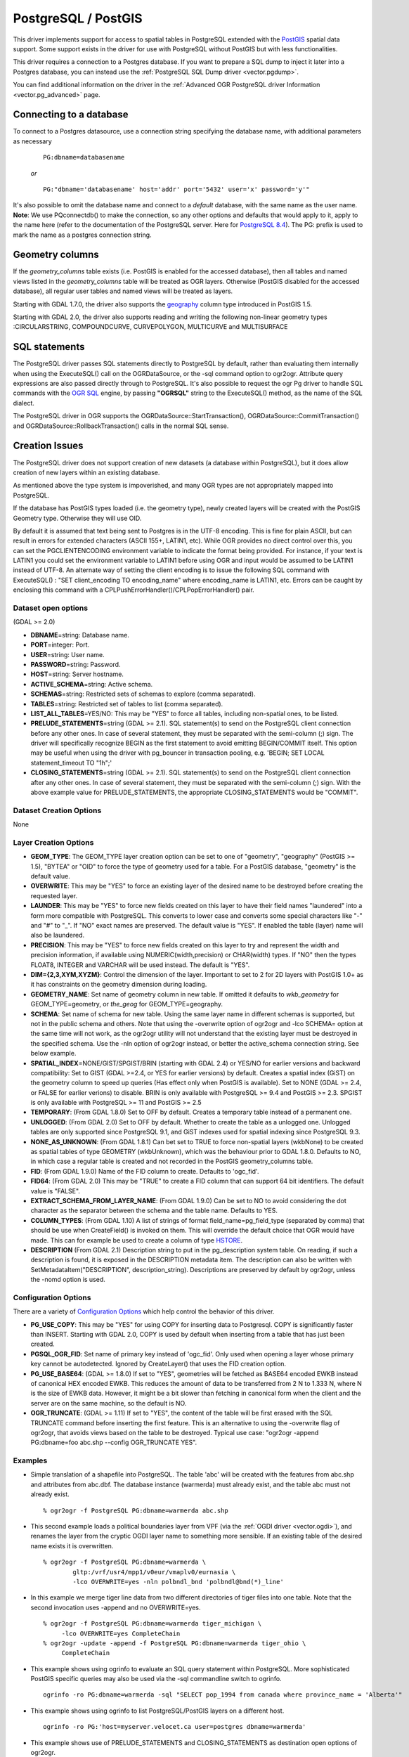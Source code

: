 .. _vector.pg:

PostgreSQL / PostGIS
====================

This driver implements support for access to spatial tables in
PostgreSQL extended with the `PostGIS <http://postgis.net/>`__ spatial
data support. Some support exists in the driver for use with PostgreSQL
without PostGIS but with less functionalities.

This driver requires a connection to a Postgres database. If you want to
prepare a SQL dump to inject it later into a Postgres database, you can
instead use the :ref:`PostgreSQL SQL Dump driver <vector.pgdump>`.

You can find additional information on the driver in the :ref:`Advanced OGR
PostgreSQL driver Information <vector.pg_advanced>` page.

Connecting to a database
------------------------

| To connect to a Postgres datasource, use a connection string
  specifying the database name, with additional parameters as necessary

   ::

      PG:dbname=databasename

   *or*

   ::

      PG:"dbname='databasename' host='addr' port='5432' user='x' password='y'"

| It's also possible to omit the database name and connect to a
  *default* database, with the same name as the user name.
| **Note**: We use PQconnectdb() to make the connection, so any other
  options and defaults that would apply to it, apply to the name here
  (refer to the documentation of the PostgreSQL server. Here for
  `PostgreSQL
  8.4 <http://www.postgresql.org/docs/8.4/interactive/libpq-connect.html>`__).
  The PG: prefix is used to mark the name as a postgres connection
  string.

Geometry columns
----------------

If the *geometry_columns* table exists (i.e. PostGIS is enabled for the
accessed database), then all tables and named views listed in the
*geometry_columns* table will be treated as OGR layers. Otherwise
(PostGIS disabled for the accessed database), all regular user tables
and named views will be treated as layers.

Starting with GDAL 1.7.0, the driver also supports the
`geography <http://postgis.net/docs/manual-1.5/ch04.html#PostGIS_Geography>`__
column type introduced in PostGIS 1.5.

Starting with GDAL 2.0, the driver also supports reading and writing the
following non-linear geometry types :CIRCULARSTRING, COMPOUNDCURVE,
CURVEPOLYGON, MULTICURVE and MULTISURFACE

SQL statements
--------------

The PostgreSQL driver passes SQL statements directly to PostgreSQL by
default, rather than evaluating them internally when using the
ExecuteSQL() call on the OGRDataSource, or the -sql command option to
ogr2ogr. Attribute query expressions are also passed directly through to
PostgreSQL. It's also possible to request the ogr Pg driver to handle
SQL commands with the `OGR SQL <ogr_sql.html>`__ engine, by passing
**"OGRSQL"** string to the ExecuteSQL() method, as the name of the SQL
dialect.

The PostgreSQL driver in OGR supports the
OGRDataSource::StartTransaction(), OGRDataSource::CommitTransaction()
and OGRDataSource::RollbackTransaction() calls in the normal SQL sense.

Creation Issues
---------------

The PostgreSQL driver does not support creation of new datasets (a
database within PostgreSQL), but it does allow creation of new layers
within an existing database.

As mentioned above the type system is impoverished, and many OGR types
are not appropriately mapped into PostgreSQL.

If the database has PostGIS types loaded (i.e. the geometry type), newly
created layers will be created with the PostGIS Geometry type. Otherwise
they will use OID.

By default it is assumed that text being sent to Postgres is in the
UTF-8 encoding. This is fine for plain ASCII, but can result in errors
for extended characters (ASCII 155+, LATIN1, etc). While OGR provides no
direct control over this, you can set the PGCLIENTENCODING environment
variable to indicate the format being provided. For instance, if your
text is LATIN1 you could set the environment variable to LATIN1 before
using OGR and input would be assumed to be LATIN1 instead of UTF-8. An
alternate way of setting the client encoding is to issue the following
SQL command with ExecuteSQL() : "SET client_encoding TO encoding_name"
where encoding_name is LATIN1, etc. Errors can be caught by enclosing
this command with a CPLPushErrorHandler()/CPLPopErrorHandler() pair.

Dataset open options
~~~~~~~~~~~~~~~~~~~~

(GDAL >= 2.0)

-  **DBNAME**\ =string: Database name.
-  **PORT**\ =integer: Port.
-  **USER**\ =string: User name.
-  **PASSWORD**\ =string: Password.
-  **HOST**\ =string: Server hostname.
-  **ACTIVE_SCHEMA**\ =string: Active schema.
-  **SCHEMAS**\ =string: Restricted sets of schemas to explore (comma
   separated).
-  **TABLES**\ =string: Restricted set of tables to list (comma
   separated).
-  **LIST_ALL_TABLES**\ =YES/NO: This may be "YES" to force all tables,
   including non-spatial ones, to be listed.
-  **PRELUDE_STATEMENTS**\ =string (GDAL >= 2.1). SQL statement(s) to
   send on the PostgreSQL client connection before any other ones. In
   case of several statement, they must be separated with the
   semi-column (;) sign. The driver will specifically recognize BEGIN as
   the first statement to avoid emitting BEGIN/COMMIT itself. This
   option may be useful when using the driver with pg_bouncer in
   transaction pooling, e.g. 'BEGIN; SET LOCAL statement_timeout TO
   "1h";'
-  **CLOSING_STATEMENTS**\ =string (GDAL >= 2.1). SQL statement(s) to
   send on the PostgreSQL client connection after any other ones. In
   case of several statement, they must be separated with the
   semi-column (;) sign. With the above example value for
   PRELUDE_STATEMENTS, the appropriate CLOSING_STATEMENTS would be
   "COMMIT".

Dataset Creation Options
~~~~~~~~~~~~~~~~~~~~~~~~

None

Layer Creation Options
~~~~~~~~~~~~~~~~~~~~~~

-  **GEOM_TYPE**: The GEOM_TYPE layer creation option can be set to one
   of "geometry", "geography" (PostGIS >= 1.5), "BYTEA" or "OID" to
   force the type of geometry used for a table. For a PostGIS database,
   "geometry" is the default value.
-  **OVERWRITE**: This may be "YES" to force an existing layer of the
   desired name to be destroyed before creating the requested layer.
-  **LAUNDER**: This may be "YES" to force new fields created on this
   layer to have their field names "laundered" into a form more
   compatible with PostgreSQL. This converts to lower case and converts
   some special characters like "-" and "#" to "_". If "NO" exact names
   are preserved. The default value is "YES". If enabled the table
   (layer) name will also be laundered.
-  **PRECISION**: This may be "YES" to force new fields created on this
   layer to try and represent the width and precision information, if
   available using NUMERIC(width,precision) or CHAR(width) types. If
   "NO" then the types FLOAT8, INTEGER and VARCHAR will be used instead.
   The default is "YES".
-  **DIM={2,3,XYM,XYZM}**: Control the dimension of the layer. Important
   to set to 2 for 2D layers with PostGIS 1.0+ as it has constraints on
   the geometry dimension during loading.
-  **GEOMETRY_NAME**: Set name of geometry column in new table. If
   omitted it defaults to *wkb_geometry* for GEOM_TYPE=geometry, or
   *the_geog* for GEOM_TYPE=geography.
-  **SCHEMA**: Set name of schema for new table. Using the same layer
   name in different schemas is supported, but not in the public schema
   and others. Note that using the -overwrite option of ogr2ogr and -lco
   SCHEMA= option at the same time will not work, as the ogr2ogr utility
   will not understand that the existing layer must be destroyed in the
   specified schema. Use the -nln option of ogr2ogr instead, or better
   the active_schema connection string. See below example.
-  **SPATIAL_INDEX**\ =NONE/GIST/SPGIST/BRIN (starting with GDAL 2.4) or
   YES/NO for earlier versions and backward compatibility: Set to GIST
   (GDAL >=2.4, or YES for earlier versions) by default. Creates a
   spatial index (GiST) on the geometry column to speed up queries (Has
   effect only when PostGIS is available). Set to NONE (GDAL >= 2.4, or
   FALSE for earlier verions) to disable. BRIN is only available with
   PostgreSQL >= 9.4 and PostGIS >= 2.3. SPGIST is only available with
   PostgreSQL >= 11 and PostGIS >= 2.5
-  **TEMPORARY**: (From GDAL 1.8.0) Set to OFF by default. Creates a
   temporary table instead of a permanent one.
-  **UNLOGGED**: (From GDAL 2.0) Set to OFF by default. Whether to
   create the table as a unlogged one. Unlogged tables are only
   supported since PostgreSQL 9.1, and GiST indexes used for spatial
   indexing since PostgreSQL 9.3.
-  **NONE_AS_UNKNOWN**: (From GDAL 1.8.1) Can bet set to TRUE to force
   non-spatial layers (wkbNone) to be created as spatial tables of type
   GEOMETRY (wkbUnknown), which was the behaviour prior to GDAL 1.8.0.
   Defaults to NO, in which case a regular table is created and not
   recorded in the PostGIS geometry_columns table.
-  **FID**: (From GDAL 1.9.0) Name of the FID column to create. Defaults
   to 'ogc_fid'.
-  **FID64**: (From GDAL 2.0) This may be "TRUE" to create a FID column
   that can support 64 bit identifiers. The default value is "FALSE".
-  **EXTRACT_SCHEMA_FROM_LAYER_NAME**: (From GDAL 1.9.0) Can be set to
   NO to avoid considering the dot character as the separator between
   the schema and the table name. Defaults to YES.
-  **COLUMN_TYPES**: (From GDAL 1.10) A list of strings of format
   field_name=pg_field_type (separated by comma) that should be use when
   CreateField() is invoked on them. This will override the default
   choice that OGR would have made. This can for example be used to
   create a column of type
   `HSTORE <http://www.postgresql.org/docs/9.0/static/hstore.html>`__.
-  **DESCRIPTION** (From GDAL 2.1) Description string to put in the
   pg_description system table. On reading, if such a description is
   found, it is exposed in the DESCRIPTION metadata item. The
   description can also be written with SetMetadataItem("DESCRIPTION",
   description_string). Descriptions are preserved by default by
   ogr2ogr, unless the -nomd option is used.

Configuration Options
~~~~~~~~~~~~~~~~~~~~~

There are a variety of `Configuration
Options <http://trac.osgeo.org/gdal/wiki/ConfigOptions>`__ which help
control the behavior of this driver.

-  **PG_USE_COPY**: This may be "YES" for using COPY for inserting data
   to Postgresql. COPY is significantly faster than INSERT. Starting
   with GDAL 2.0, COPY is used by default when inserting from a table
   that has just been created.
-  **PGSQL_OGR_FID**: Set name of primary key instead of 'ogc_fid'. Only
   used when opening a layer whose primary key cannot be autodetected.
   Ignored by CreateLayer() that uses the FID creation option.
-  **PG_USE_BASE64**: (GDAL >= 1.8.0) If set to "YES", geometries will
   be fetched as BASE64 encoded EWKB instead of canonical HEX encoded
   EWKB. This reduces the amount of data to be transferred from 2 N to
   1.333 N, where N is the size of EWKB data. However, it might be a bit
   slower than fetching in canonical form when the client and the server
   are on the same machine, so the default is NO.
-  **OGR_TRUNCATE**: (GDAL >= 1.11) If set to "YES", the content of the
   table will be first erased with the SQL TRUNCATE command before
   inserting the first feature. This is an alternative to using the
   -overwrite flag of ogr2ogr, that avoids views based on the table to
   be destroyed. Typical use case: "ogr2ogr -append PG:dbname=foo
   abc.shp --config OGR_TRUNCATE YES".

Examples
~~~~~~~~

-  Simple translation of a shapefile into PostgreSQL. The table 'abc'
   will be created with the features from abc.shp and attributes from
   abc.dbf. The database instance (warmerda) must already exist, and the
   table abc must not already exist.

   ::

      % ogr2ogr -f PostgreSQL PG:dbname=warmerda abc.shp

-  This second example loads a political boundaries layer from VPF (via
   the :ref:`OGDI driver <vector.ogdi>`), and renames the layer from the
   cryptic OGDI layer name to something more sensible. If an existing
   table of the desired name exists it is overwritten.

   ::

      % ogr2ogr -f PostgreSQL PG:dbname=warmerda \
              gltp:/vrf/usr4/mpp1/v0eur/vmaplv0/eurnasia \
              -lco OVERWRITE=yes -nln polbndl_bnd 'polbndl@bnd(*)_line'

-  In this example we merge tiger line data from two different
   directories of tiger files into one table. Note that the second
   invocation uses -append and no OVERWRITE=yes.

   ::

      % ogr2ogr -f PostgreSQL PG:dbname=warmerda tiger_michigan \
           -lco OVERWRITE=yes CompleteChain
      % ogr2ogr -update -append -f PostgreSQL PG:dbname=warmerda tiger_ohio \
           CompleteChain

-  This example shows using ogrinfo to evaluate an SQL query statement
   within PostgreSQL. More sophisticated PostGIS specific queries may
   also be used via the -sql commandline switch to ogrinfo.

   ::

      ogrinfo -ro PG:dbname=warmerda -sql "SELECT pop_1994 from canada where province_name = 'Alberta'"

-  This example shows using ogrinfo to list PostgreSQL/PostGIS layers on
   a different host.

   ::

      ogrinfo -ro PG:'host=myserver.velocet.ca user=postgres dbname=warmerda'

-  This example shows use of PRELUDE_STATEMENTS and CLOSING_STATEMENTS
   as destination open options of ogr2ogr.

   ::

      ogrinfo "pg:dbname=mydb" poly.shp -doo "PRELUDE_STATEMENTS=BEGIN; SET LOCAL statement_timeout TO '1h';" -doo CLOSING_STATEMENTS=COMMIT

FAQs
~~~~

-  **Why can't I see my tables? PostGIS is installed and I have data**
   You must have permissions on all tables you want to read *and*
   geometry_columns and spatial_ref_sys.
   Misleading behavior may follow without an error message if you do not
   have permissions to these tables. Permission issues on
   geometry_columns and/or spatial_ref_sys tables can be generally
   confirmed if you can see the tables by setting the configuration
   option PG_LIST_ALL_TABLES to YES. (e.g. ogrinfo --config
   PG_LIST_ALL_TABLES YES PG:xxxxx)

See Also
~~~~~~~~

-  :ref:`Advanced OGR PostgreSQL driver Information <vector.pg_advanced>`
-  :ref:`OGR PostgreSQL SQL Dump driver Page <vector.pgdump>`
-  `PostgreSQL Home Page <http://www.postgresql.org/>`__
-  `PostGIS <http://postgis.net/>`__
-  `PostGIS / OGR Wiki Examples
   Page <http://trac.osgeo.org/postgis/wiki/UsersWikiOGR>`__
